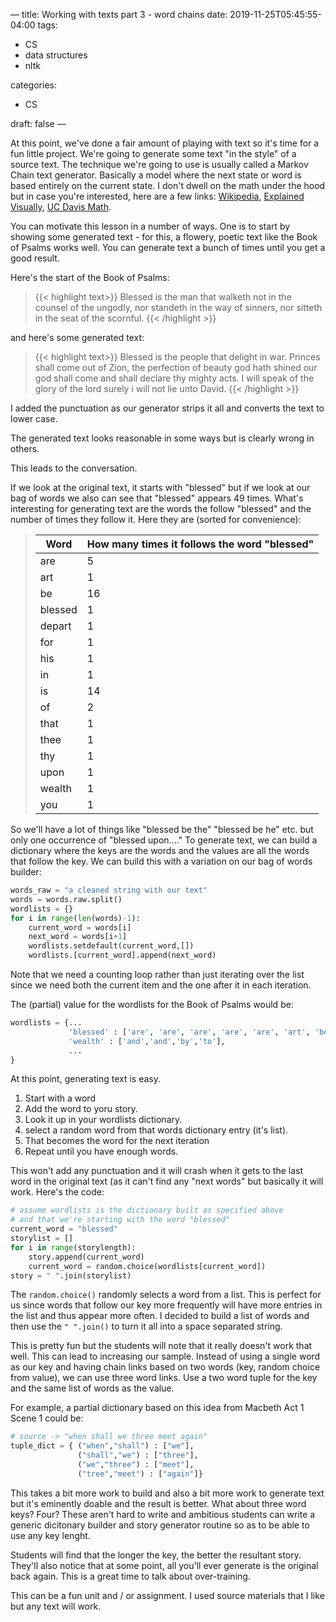 ---
title: Working with texts part 3 - word chains
date: 2019-11-25T05:45:55-04:00
tags: 
- CS
- data structures
- nltk
categories:
- CS 
draft: false
--- 

At this point, we've done a fair amount of playing with text so it's
time for a fun little project. We're going to generate some text "in
the style" of a source text. The technique we're going to use is
usually called a Markov Chain text generator. Basically a model where
the next state or word is based entirely on the current state. I don't
dwell on the math under the hood but in case you're interested, here
are a few links: [[https://en.m.wikipedia.org/wiki/Markov_chain][Wikipedia]], [[http://setosa.io/ev/markov-chains/][Explained Visually]], [[https://www.math.ucdavis.edu/~daddel/linear_algebra_appl/Applications/MarkovChain/MarkovChain_9_18/MarkovChain_9_18.html][UC Davis Math]]. 

You can motivate this lesson in a number of ways. One is to start by
showing some generated text - for this, a flowery, poetic text like
the Book of Psalms works well. You can generate text a bunch of times
until you get a good result. 

Here's the start of the Book of Psalms:

#+begin_quote
{{< highlight text>}}
Blessed is the man that walketh not in the counsel of the
ungodly, nor standeth in the way of sinners, nor sitteth in
the seat of the scornful.
{{< /highlight >}}
#+end_quote

and here's some generated text:

#+begin_quote
{{< highlight text>}}
Blessed is the people that delight in war. Princes shall come out of
Zion,  the perfection of beauty god hath shined our god shall come and
shall declare thy mighty acts. I will speak of the glory of the lord
surely i will not lie unto David.
{{< /highlight >}}
#+end_quote


I added the punctuation as our generator strips it all and converts
the text to lower case.

The generated text looks reasonable in some ways but is clearly wrong
in others.

This leads to the conversation.

If we look at the original text, it starts with "blessed" but if we
look at our bag of words we also can see that "blessed" appears 49
times. What's interesting for generating text are the words the follow
"blessed" and the number of times they follow it. Here they are
(sorted for convenience):


#+begin_quote
| Word    | How many times it follows the word "blessed" |
|---------+----------------------------------------------|
| are     |                                            5 |
| art     |                                            1 |
| be      |                                           16 |
| blessed |                                            1 |
| depart  |                                            1 |
| for     |                                            1 |
| his     |                                            1 |
| in      |                                            1 |
| is      |                                           14 |
| of      |                                            2 |
| that    |                                            1 |
| thee    |                                            1 |
| thy     |                                            1 |
| upon    |                                            1 |
| wealth  |                                            1 |
| you     |                                            1 |
#+end_quote

So we'll have a lot of things like "blessed be the" "blessed be he"
etc. but only one occurrence of "blessed upon...." To generate text, we
can build a dictionary where the keys are the words and the values are
all the words that follow the key. We can build this with a variation
on our bag of words builder:

#+BEGIN_SRC python
  words_raw = "a cleaned string with our text"
  words = words.raw.split()
  wordlists = {}
  for i in range(len(words)-1):
      current_word = words[i]
      next_word = words[i+1]
      wordlists.setdefault(current_word,[])
      wordlists.[current_word].append(next_word)
#+END_SRC

Note that we need a counting loop rather than just iterating over the
list since we need both the current item and the one after it in each
iteration.

The (partial) value for the wordlists for the Book of Psalms would be:

#+BEGIN_SRC python
  wordlists = {...
               'blessed' : ['are', 'are', 'are', 'are', 'are', 'art', 'be', ...],
               'wealth' : ['and','and','by','to'],
               ...
  }
#+END_SRC

At this point, generating text is easy. 
 1. Start with a word
 2. Add the word to yoru story.
 3. Look  it up in your wordlists dictionary.
 4. select a random word from that words dictionary entry (it's list).
 5. That becomes the word for the next iteration
 6. Repeat until you have enough words.

This won't add any punctuation and it will crash when it gets to the
last word in the original text (as it can't find any "next words" but
basically it will work. Here's the code:

#+BEGIN_SRC python
  # assume wordlists is the dictionary built as specified above
  # and that we're starting with the word "blessed"
  current_word = "blessed"
  storylist = []
  for i in range(storylength):
      story.append(current_word)
      current_word = random.choice(wordlists[current_word])
  story = " ".join(storylist)
#+END_SRC


The ~random.choice()~ randomly selects a word from a list. This is
perfect for us since words that follow our key more frequently will
have more entries in the list and thus appear more often. I decided to
build a list of words and then use the ~" ".join()~ to turn it all
into a space separated string.

This is pretty fun but the students will note that it really doesn't
work that well. This can lead to increasing our sample. Instead of
using a single word as our key and having chain links based on two
words (key, random choice from value), we can use three word
links. Use a two word tuple for the key and the same list of words as
the value.

For example, a partial dictionary based on this idea from Macbeth Act
1 Scene 1 could be:

#+BEGIN_SRC python
  # source -> "when shall we three meet again"
  tuple_dict = { ("when","shall") : ["we"],
                 ("shall","we") : ["three"],
                 ("we","three") : ["meet"],
                 ("tree","meet") : ["again"]}

#+END_SRC

This takes a bit more work to build and also a bit more work to
generate text but it's eminently doable and the result is
better. What about three word keys? Four? These aren't hard to write
and ambitious students can write a generic dicitonary builder and
story generator routine so as to be able to use any key lenght.

Students will find that the longer the key, the better the resultant
story. They'll also notice that at some point, all you'll ever
generate is the original back again. This is a great time to talk
about over-training.

This can be a fun unit and / or assignment. I used source materials
that I like but any text will work.




